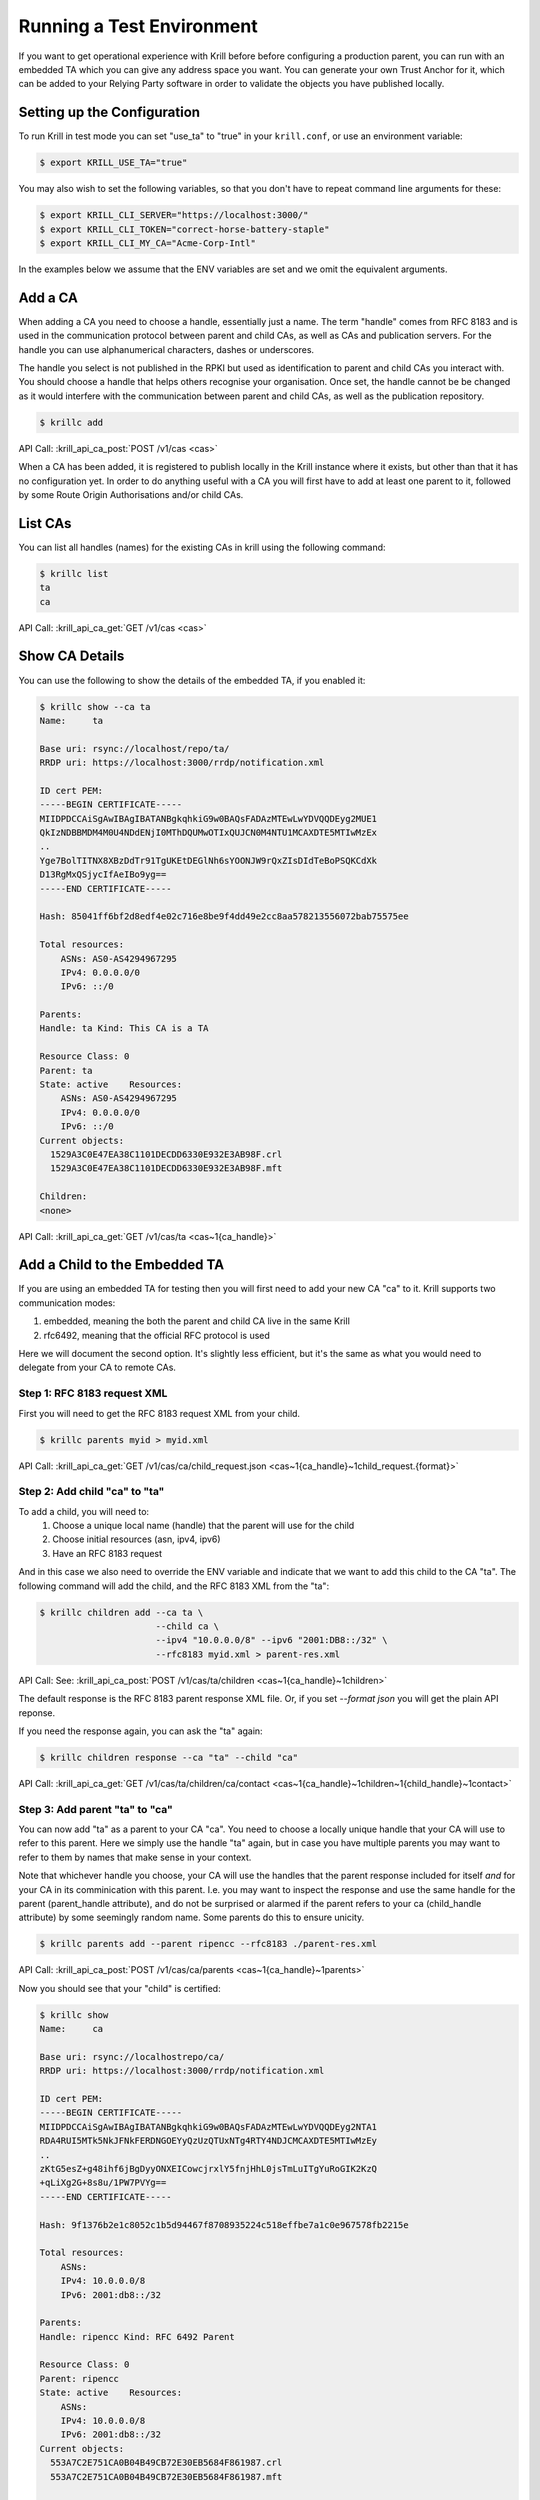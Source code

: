 .. _doc_krill_testing:

Running a Test Environment
==========================

If you want to get operational experience with Krill before before configuring a
production parent, you can run with an embedded TA which you can give any
address space you want. You can generate your own Trust Anchor for it, which can
be added to your Relying Party software in order to validate the objects you
have published locally.

Setting up the Configuration
----------------------------

To run Krill in test mode you can set "use_ta" to "true" in your
``krill.conf``, or use an environment variable:

.. code-block:: bash

   $ export KRILL_USE_TA="true"

You may also wish to set the following variables, so that you don't have to
repeat command line arguments for these:

.. code-block:: bash

   $ export KRILL_CLI_SERVER="https://localhost:3000/"
   $ export KRILL_CLI_TOKEN="correct-horse-battery-staple"
   $ export KRILL_CLI_MY_CA="Acme-Corp-Intl"

In the examples below we assume that the ENV variables are set and we omit the
equivalent arguments.

Add a CA
--------

When adding a CA you need to choose a handle, essentially just a name. The
term "handle" comes from RFC 8183 and is used in the communication protocol
between parent and child CAs, as well as CAs and publication servers. For the
handle you can use alphanumerical characters, dashes or underscores.

The handle you select is not published in the RPKI but used as identification to
parent and child CAs you interact with. You should choose a handle that helps
others recognise your organisation. Once set, the handle cannot be be changed
as it would interfere with the communication between parent and child CAs, as
well as the publication repository.

.. code-block:: text

  $ krillc add

API Call: :krill_api_ca_post:`POST /v1/cas <cas>`

When a CA has been added, it is registered to publish locally in the Krill
instance where it exists, but other than that it has no configuration yet. In
order to do anything useful with a CA you will first have to add at least one
parent to it, followed by some Route Origin Authorisations and/or child CAs.

List CAs
--------

You can list all handles (names) for the existing CAs in krill using the
following command:

.. code-block:: text

  $ krillc list
  ta
  ca

API Call: :krill_api_ca_get:`GET /v1/cas <cas>`

Show CA Details
---------------

You can use the following to show the details of the embedded TA, if you enabled
it:

.. code-block:: text

  $ krillc show --ca ta
  Name:     ta

  Base uri: rsync://localhost/repo/ta/
  RRDP uri: https://localhost:3000/rrdp/notification.xml

  ID cert PEM:
  -----BEGIN CERTIFICATE-----
  MIIDPDCCAiSgAwIBAgIBATANBgkqhkiG9w0BAQsFADAzMTEwLwYDVQQDEyg2MUE1
  QkIzNDBBMDM4M0U4NDdENjI0MThDQUMwOTIxQUJCN0M4NTU1MCAXDTE5MTIwMzEx
  ..
  Yge7BolTITNX8XBzDdTr91TgUKEtDEGlNh6sYOONJW9rQxZIsDIdTeBoPSQKCdXk
  D13RgMxQSjycIfAeIBo9yg==
  -----END CERTIFICATE-----

  Hash: 85041ff6bf2d8edf4e02c716e8be9f4dd49e2cc8aa578213556072bab75575ee

  Total resources:
      ASNs: AS0-AS4294967295
      IPv4: 0.0.0.0/0
      IPv6: ::/0

  Parents:
  Handle: ta Kind: This CA is a TA

  Resource Class: 0
  Parent: ta
  State: active    Resources:
      ASNs: AS0-AS4294967295
      IPv4: 0.0.0.0/0
      IPv6: ::/0
  Current objects:
    1529A3C0E47EA38C1101DECDD6330E932E3AB98F.crl
    1529A3C0E47EA38C1101DECDD6330E932E3AB98F.mft

  Children:
  <none>

API Call: :krill_api_ca_get:`GET /v1/cas/ta <cas~1{ca_handle}>`

Add a Child to the Embedded TA
------------------------------

If you are using an embedded TA for testing then you will first need to add your
new CA "ca" to it. Krill supports two communication modes:

1. embedded, meaning the both the parent and child CA live in the same Krill
2. rfc6492, meaning that the official RFC protocol is used

Here we will document the second option. It's slightly less efficient, but it's
the same as what you would need to delegate from your CA to remote CAs.

Step 1: RFC 8183 request XML
""""""""""""""""""""""""""""

First you will need to get the RFC 8183 request XML from your child.

.. code-block:: text

  $ krillc parents myid > myid.xml

API Call: :krill_api_ca_get:`GET /v1/cas/ca/child_request.json <cas~1{ca_handle}~1child_request.{format}>`

Step 2: Add child "ca" to "ta"
""""""""""""""""""""""""""""""

To add a child, you will need to:
  1. Choose a unique local name (handle) that the parent will use for the child
  2. Choose initial resources (asn, ipv4, ipv6)
  3. Have an RFC 8183 request

And in this case we also need to override the ENV variable and indicate that we
want to add this child to the CA "ta". The following command will add the child,
and the RFC 8183 XML from the "ta":

.. code-block:: text

  $ krillc children add --ca ta \
                        --child ca \
                        --ipv4 "10.0.0.0/8" --ipv6 "2001:DB8::/32" \
                        --rfc8183 myid.xml > parent-res.xml

API Call: See: :krill_api_ca_post:`POST /v1/cas/ta/children <cas~1{ca_handle}~1children>`

The default response is the RFC 8183 parent response XML file. Or, if you set
`--format json` you will get the plain API reponse.

If you need the response again, you can ask the "ta" again:

.. code-block:: text

  $ krillc children response --ca "ta" --child "ca"

API Call: :krill_api_ca_get:`GET /v1/cas/ta/children/ca/contact <cas~1{ca_handle}~1children~1{child_handle}~1contact>`

Step 3: Add parent "ta" to "ca"
"""""""""""""""""""""""""""""""

You can now add "ta" as a parent to your CA "ca". You need to choose a locally
unique handle that your CA will use to refer to this parent. Here we simply use
the handle "ta" again, but in case you have multiple parents you may want to
refer to them by names that make sense in your context.

Note that whichever handle you choose, your CA will use the handles that the
parent response included for itself *and* for your CA in its comminication with
this parent. I.e. you may want to inspect the response and use the same handle
for the parent (parent_handle attribute), and do not be surprised or alarmed if
the parent refers to your ca (child_handle attribute) by some seemingly random
name. Some parents do this to ensure unicity.

.. code-block:: text

  $ krillc parents add --parent ripencc --rfc8183 ./parent-res.xml

API Call: :krill_api_ca_post:`POST /v1/cas/ca/parents <cas~1{ca_handle}~1parents>`

Now you should see that your "child" is certified:

.. code-block:: text

  $ krillc show
  Name:     ca

  Base uri: rsync://localhostrepo/ca/
  RRDP uri: https://localhost:3000/rrdp/notification.xml

  ID cert PEM:
  -----BEGIN CERTIFICATE-----
  MIIDPDCCAiSgAwIBAgIBATANBgkqhkiG9w0BAQsFADAzMTEwLwYDVQQDEyg2NTA1
  RDA4RUI5MTk5NkJFNkFERDNGOEYyQzUzQTUxNTg4RTY4NDJCMCAXDTE5MTIwMzEy
  ..
  zKtG5esZ+g48ihf6jBgDyyONXEICowcjrxlY5fnjHhL0jsTmLuITgYuRoGIK2KzQ
  +qLiXg2G+8s8u/1PW7PVYg==
  -----END CERTIFICATE-----

  Hash: 9f1376b2e1c8052c1b5d94467f8708935224c518effbe7a1c0e967578fb2215e

  Total resources:
      ASNs:
      IPv4: 10.0.0.0/8
      IPv6: 2001:db8::/32

  Parents:
  Handle: ripencc Kind: RFC 6492 Parent

  Resource Class: 0
  Parent: ripencc
  State: active    Resources:
      ASNs:
      IPv4: 10.0.0.0/8
      IPv6: 2001:db8::/32
  Current objects:
    553A7C2E751CA0B04B49CB72E30EB5684F861987.crl
    553A7C2E751CA0B04B49CB72E30EB5684F861987.mft

  Children:
  <none>

API Call: :krill_api_ca_get:`GET /v1/cas/ca <cas~1{ca_handle}>`

ROAs
----

Krill lets users create Route Origin Authorizations (ROAs), the signed objects
that state which Autonomous System (AS) is authorized to originate one of your
prefixes, along with the maximum prefix length it may have.

You can update ROAs through the command line by submitting a plain text file
with the following format:

.. code-block:: text

   # Some comment
     # Indented comment

   A: 10.0.0.0/24 => 64496
   A: 10.1.0.0/16-20 => 64496   # Add prefix with max length
   R: 10.0.3.0/24 => 64496      # Remove existing authorization

You can then add this to your CA:

.. code-block:: text

 $ krillc roas update --delta ./roas.txt

API Call: :krill_api_route_post:`POST /v1/cas/ca/routes <cas~1{ca_handle}~1routes>`

If you followed the steps above then you would get an error, because there is no
authorization for 10.0.3.0/24 => 64496. If you remove the line and submit again,
then you should see no response, and no error.

You can list Route Origin Authorisations as well:

.. code-block:: text

  $ krillc roas list
  10.0.0.0/24 => 64496
  10.1.0.0/16-20 => 64496

API Call: :krill_api_route_get:`GET /v1/cas/ca/routes <cas~1{ca_handle}~1routes>`


History
-------

You can show the history of all the things that happened to your CA:

.. code-block:: text

  $ krillc history
  id: ca version: 0 details: Initialised with cert (hash): 973e3e967ecb2a2a409a785d1faf61cf73a66044, base_uri: rsync://localhost:3000/repo/ca/, rpki notify: https://localhost:3000/rrdp/notification.xml
  id: ca version: 1 details: added RFC6492 parent 'ripencc'
  id: ca version: 2 details: added resource class with name '0'
  id: ca version: 3 details: requested certificate for key (hash) '48C9F037625B3F5A6B6B9D4137DB438F8C1B1783' under resource class '0'
  id: ca version: 4 details: activating pending key '48C9F037625B3F5A6B6B9D4137DB438F8C1B1783' under resource class '0'
  id: ca version: 5 details: added route authorization: '10.1.0.0/16-20 => 64496'
  id: ca version: 6 details: added route authorization: '10.0.0.0/24 => 64496'
  id: ca version: 7 details: updated ROAs under resource class '0' added: 10.1.0.0/16-20 => 64496 10.0.0.0/24 => 64496
  id: ca version: 8 details: updated objects under resource class '0' key: '48C9F037625B3F5A6B6B9D4137DB438F8C1B1783' added: 31302e312e302e302f31362d3230203d3e203634343936.roa 31302e302e302e302f3234203d3e203634343936.roa  updated: 48C9F037625B3F5A6B6B9D4137DB438F8C1B1783.crl 48C9F037625B3F5A6B6B9D4137DB438F8C1B1783.mft  withdrawn:

AAPI Call: :krill_api_ca_get:`GET /v1/cas/ca/history <cas~1{ca_handle}~1history>`
